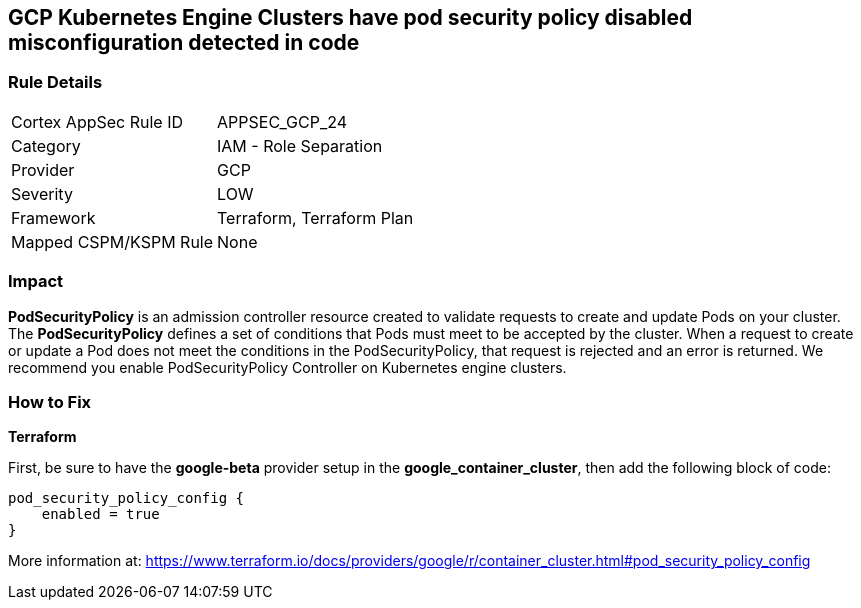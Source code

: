 == GCP Kubernetes Engine Clusters have pod security policy disabled misconfiguration detected in code


=== Rule Details

[cols="1,2"]
|===
|Cortex AppSec Rule ID |APPSEC_GCP_24
|Category |IAM - Role Separation
|Provider |GCP
|Severity |LOW
|Framework |Terraform, Terraform Plan
|Mapped CSPM/KSPM Rule |None
|===


=== Impact
*PodSecurityPolicy* is an admission controller resource created to validate requests to create and update Pods on your cluster.
The *PodSecurityPolicy* defines a set of conditions that Pods must meet to be accepted by the cluster.
When a request to create or update a Pod does not meet the conditions in the PodSecurityPolicy, that request is rejected and an error is returned.
We recommend you enable PodSecurityPolicy Controller on Kubernetes engine clusters.

=== How to Fix


*Terraform* 


First, be sure to have the *google-beta* provider setup in the *google_container_cluster*, then add the following block of code:


[source,go]
----
pod_security_policy_config {
    enabled = true
}
----

More information at: https://www.terraform.io/docs/providers/google/r/container_cluster.html#pod_security_policy_config
